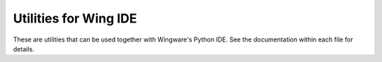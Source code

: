 
Utilities for Wing IDE
----------------------

These are utilities that can be used together with Wingware's Python IDE.
See the documentation within each file for details.
